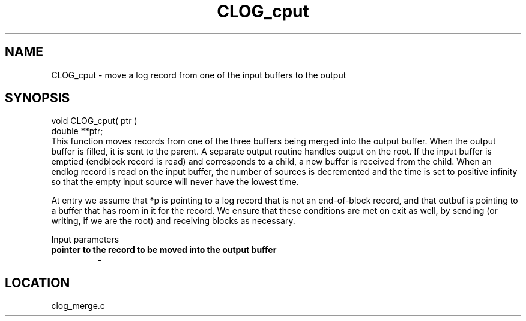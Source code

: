 .TH CLOG_cput 4 "11/5/2003" " " "MPE"
.SH NAME
CLOG_cput \-  move a log record from one of the input buffers to the output 
.SH SYNOPSIS
.nf
void CLOG_cput( ptr )
double **ptr;
.fi
This function moves records from one of the three buffers being merged into
the output buffer.  When the output buffer is filled, it is sent to the
parent.  A separate output routine handles output on the root.  If the input
buffer is emptied (endblock record is read) and corresponds to a child, a new
buffer is received from the child.  When an endlog record is read on the input
buffer, the number of sources is decremented and the time is set to positive
infinity so that the empty input source will never have the lowest time.

At entry we assume that *p is pointing to a log record that is not an
end-of-block record, and that outbuf is pointing to a buffer that has
room in it for the record.  We ensure that these conditions are met on
exit as well, by sending (or writing, if we are the root) and receiving
blocks as necessary.

Input parameters

.PD 0
.TP
.B pointer to the record to be moved into the output buffer
- 
.PD 1
.SH LOCATION
clog_merge.c
